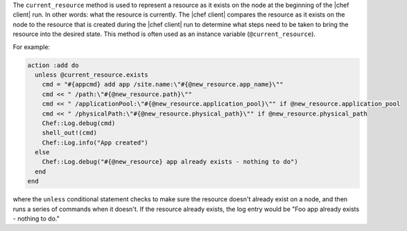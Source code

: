 .. The contents of this file are included in multiple topics.
.. This file should not be changed in a way that hinders its ability to appear in multiple documentation sets.


The ``current_resource`` method is used to represent a resource as it exists on the node at the beginning of the |chef client| run. In other words: what the resource is currently. The |chef client| compares the resource as it exists on the node to the resource that is created during the |chef client| run to determine what steps need to be taken to bring the resource into the desired state. This method is often used as an instance variable (``@current_resource``).

For example:

.. code-block:: ruby

   action :add do
     unless @current_resource.exists
       cmd = "#{appcmd} add app /site.name:\"#{@new_resource.app_name}\""
       cmd << " /path:\"#{@new_resource.path}\""
       cmd << " /applicationPool:\"#{@new_resource.application_pool}\"" if @new_resource.application_pool
       cmd << " /physicalPath:\"#{@new_resource.physical_path}\"" if @new_resource.physical_path
       Chef::Log.debug(cmd)
       shell_out!(cmd)
       Chef::Log.info("App created")
     else
       Chef::Log.debug("#{@new_resource} app already exists - nothing to do")
     end
   end

where the ``unless`` conditional statement checks to make sure the resource doesn't already exist on a node, and then runs a series of commands when it doesn't. If the resource already exists, the log entry would be "Foo app already exists - nothing to do."


